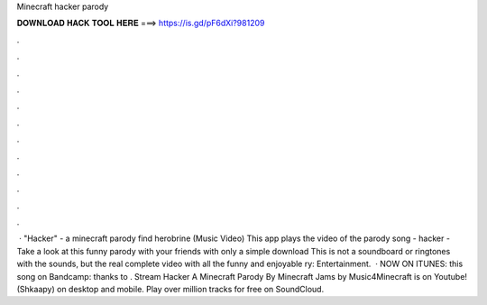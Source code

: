Minecraft hacker parody

𝐃𝐎𝐖𝐍𝐋𝐎𝐀𝐃 𝐇𝐀𝐂𝐊 𝐓𝐎𝐎𝐋 𝐇𝐄𝐑𝐄 ===> https://is.gd/pF6dXi?981209

.

.

.

.

.

.

.

.

.

.

.

.

 · "Hacker" - a minecraft parody find herobrine (Music Video) This app plays the video of the parody song - hacker - Take a look at this funny parody with your friends with only a simple download This is not a soundboard or ringtones with the sounds, but the real complete video with all the funny and enjoyable ry: Entertainment.  · NOW ON ITUNES:  this song on Bandcamp:  thanks to . Stream Hacker A Minecraft Parody By Minecraft Jams by Music4Minecraft is on Youtube! (Shkaapy) on desktop and mobile. Play over million tracks for free on SoundCloud.
